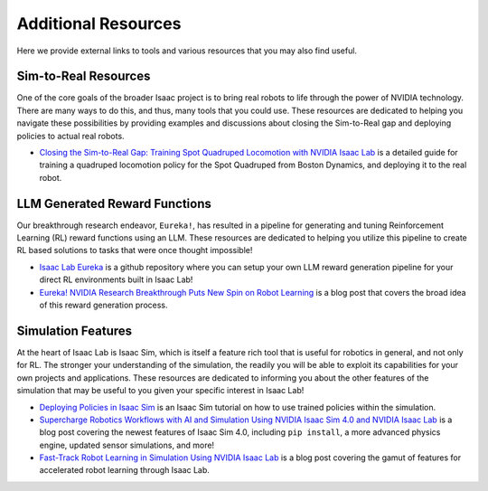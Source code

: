 Additional Resources
======================

Here we provide external links to tools and various resources that you may also find useful.


Sim-to-Real Resources
------------------------
One of the core goals of the broader Isaac project is to bring real robots to life through the power of NVIDIA technology. There are many ways to do this, and thus, many tools that you could use.  These resources are dedicated to helping you navigate these possibilities by providing examples and discussions about closing the Sim-to-Real gap and deploying policies to actual real robots.

* `Closing the Sim-to-Real Gap: Training Spot Quadruped Locomotion with NVIDIA Isaac Lab <https://developer.nvidia.com/blog/closing-the-sim-to-real-gap-training-spot-quadruped-locomotion-with-nvidia-isaac-lab/>`_ is a detailed guide for training a quadruped locomotion policy for the Spot Quadruped from Boston Dynamics, and deploying it to the real robot.


LLM Generated Reward Functions
--------------------------------

Our breakthrough research endeavor, ``Eureka!``, has resulted in a pipeline for generating and tuning Reinforcement Learning (RL) reward functions using an LLM. These resources are dedicated to helping you utilize this pipeline to create RL based solutions to tasks that were once thought impossible!

* `Isaac Lab Eureka <https://github.com/isaac-sim/IsaacLabEureka>`_ is a github repository where you can setup your own LLM reward generation pipeline for your direct RL environments built in Isaac Lab!

* `Eureka! NVIDIA Research Breakthrough Puts New Spin on Robot Learning <https://blogs.nvidia.com/blog/eureka-robotics-research/>`_ is a blog post that covers the broad idea of this reward generation process.


Simulation Features
----------------------
At the heart of Isaac Lab is Isaac Sim, which is itself a feature rich tool that is useful for robotics in general, and not only for RL. The stronger your understanding of the simulation, the readily you will be able to exploit its capabilities for your own projects and applications. These resources are dedicated to informing you about the other features of the simulation that may be useful to you given your specific interest in Isaac Lab!

* `Deploying Policies in Isaac Sim <https://docs.omniverse.nvidia.com/isaacsim/latest/isaac_lab_tutorials/tutorial_policy_deployment.html>`_ is an Isaac Sim tutorial on how to use trained policies within the simulation.

* `Supercharge Robotics Workflows with AI and Simulation Using NVIDIA Isaac Sim 4.0 and NVIDIA Isaac Lab <https://developer.nvidia.com/blog/supercharge-robotics-workflows-with-ai-and-simulation-using-nvidia-isaac-sim-4-0-and-nvidia-isaac-lab/>`_ is a blog post covering the newest features of Isaac Sim 4.0, including ``pip install``, a more advanced physics engine, updated sensor simulations, and more!

* `Fast-Track Robot Learning in Simulation Using NVIDIA Isaac Lab <https://developer.nvidia.com/blog/fast-track-robot-learning-in-simulation-using-nvidia-isaac-lab/>`_ is a blog post covering the gamut of features for accelerated robot learning through Isaac Lab.
